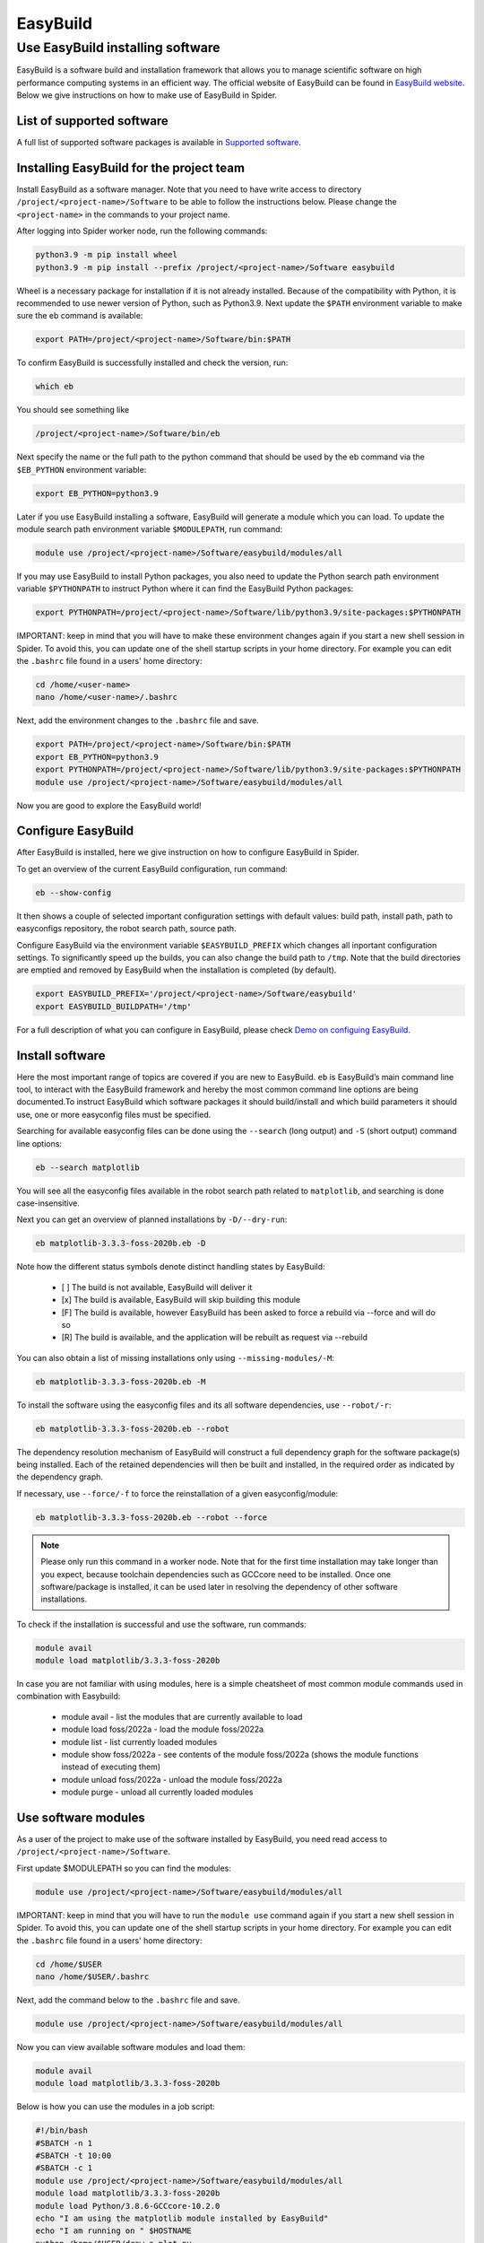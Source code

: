 .. _easyBuild:

*************
EasyBuild
*************


.. _easybuild-software:

===============
Use EasyBuild installing software
===============

EasyBuild is a software build and installation framework that allows you to manage scientific software on high performance computing systems in an efficient way.
The official website of EasyBuild can be found in `EasyBuild website`_. Below we give instructions on how to make use of EasyBuild in Spider.


.. _list-of-supported-software:

List of supported software
==========================

A full list of supported software packages is available in `Supported software`_.


.. _installing-easybuild-project:

Installing EasyBuild for the project team
=========================

Install EasyBuild as a software manager. Note that you need to have write access to directory ``/project/<project-name>/Software`` to be able to follow the instructions below. Please change the ``<project-name>`` in the commands to your project name.

After logging into Spider worker node, run the following commands:

.. code-block:: bash

	python3.9 -m pip install wheel
        python3.9 -m pip install --prefix /project/<project-name>/Software easybuild

Wheel is a necessary package for installation if it is not already installed. Because of the compatibility with Python, it is recommended to use newer version of Python, such as Python3.9. Next update the ``$PATH`` environment variable to make sure the eb command is available:

.. code-block:: bash

	export PATH=/project/<project-name>/Software/bin:$PATH

To confirm EasyBuild is successfully installed and check the version, run:

.. code-block:: bash

	which eb

You should see something like

.. code-block:: bash

	/project/<project-name>/Software/bin/eb

Next specify the name or the full path to the python command that should be used by the eb command via the ``$EB_PYTHON`` environment variable:

.. code-block:: bash

	export EB_PYTHON=python3.9

Later if you use EasyBuild installing a software, EasyBuild will generate a module which you can load. To update the module search path environment variable ``$MODULEPATH``, run command:

.. code-block:: bash

	module use /project/<project-name>/Software/easybuild/modules/all

If you may use EasyBuild to install Python packages, you also need to update the Python search path environment variable ``$PYTHONPATH`` to instruct Python where it can find the EasyBuild Python packages:

.. code-block:: bash

	export PYTHONPATH=/project/<project-name>/Software/lib/python3.9/site-packages:$PYTHONPATH

IMPORTANT: keep in mind that you will have to make these environment changes again if you start a new shell session in Spider. To avoid this, you can update one of the shell startup scripts in your home directory. For example you can edit the ``.bashrc`` file found in a users' home directory:

.. code-block:: bash

	cd /home/<user-name>
	nano /home/<user-name>/.bashrc

Next, add the environment changes to the ``.bashrc`` file and save. 

.. code-block:: bash

	export PATH=/project/<project-name>/Software/bin:$PATH
	export EB_PYTHON=python3.9
	export PYTHONPATH=/project/<project-name>/Software/lib/python3.9/site-packages:$PYTHONPATH
	module use /project/<project-name>/Software/easybuild/modules/all

Now you are good to explore the EasyBuild world!


.. _configure-easybuild:

Configure EasyBuild
=========================

After EasyBuild is installed, here we give instruction on how to configure EasyBuild in Spider. 

To get an overview of the current EasyBuild configuration, run command:

.. code-block:: bash

	eb --show-config

It then shows a couple of selected important configuration settings with default values: build path, install path, path to easyconfigs repository, the robot search path, source path. 

Configure EasyBuild via the environment variable ``$EASYBUILD_PREFIX`` which changes all inportant configuration settings. To significantly speed up the builds, you can also change the build path to ``/tmp``. Note that the build directories are emptied and removed by EasyBuild when the installation is completed (by default).

.. code-block:: bash

	export EASYBUILD_PREFIX='/project/<project-name>/Software/easybuild'
	export EASYBUILD_BUILDPATH='/tmp'

For a full description of what you can configure in EasyBuild, please check `Demo on configuing EasyBuild`_.


.. _install-software:

Install software
=========================

Here the most important range of topics are covered if you are new to EasyBuild. ``eb`` is EasyBuild’s main command line tool, to interact with the EasyBuild framework and hereby the most common command line options are being documented.To instruct EasyBuild which software packages it should build/install and which build parameters it should use, one or more easyconfig files must be specified. 

Searching for available easyconfig files can be done using the ``--search`` (long output) and ``-S`` (short output) command line options:

.. code-block:: bash

	eb --search matplotlib

You will see all the easyconfig files available in the robot search path related to ``matplotlib``, and searching is done case-insensitive.

Next you can get an overview of planned installations by ``-D/--dry-run``:

.. code-block:: bash

	eb matplotlib-3.3.3-foss-2020b.eb -D

Note how the different status symbols denote distinct handling states by EasyBuild:

        * [ ] The build is not available, EasyBuild will deliver it
        * [x] The build is available, EasyBuild will skip building this module
        * [F] The build is available, however EasyBuild has been asked to force a rebuild via --force and will do so
        * [R] The build is available, and the application will be rebuilt as request via --rebuild

You can also obtain a list of missing installations only using ``--missing-modules/-M``:

.. code-block:: bash

	eb matplotlib-3.3.3-foss-2020b.eb -M

To install the software using the easyconfig files and its all software dependencies, use ``--robot/-r``:

.. code-block:: bash

	eb matplotlib-3.3.3-foss-2020b.eb --robot

The dependency resolution mechanism of EasyBuild will construct a full dependency graph for the software package(s) being installed. Each of the retained dependencies will then be built and installed, in the required order as indicated by the dependency graph.

If necessary, use ``--force/-f`` to force the reinstallation of a given easyconfig/module: 

.. code-block:: bash

	eb matplotlib-3.3.3-foss-2020b.eb --robot --force

.. note::  
	Please only run this command in a worker node. Note that for the first time installation may take longer than you expect, because toolchain dependencies such as GCCcore need to be installed. Once one software/package is installed, it can be used later in resolving the dependency of other software installations.

To check if the installation is successful and use the software, run commands:

.. code-block:: bash

	module avail
	module load matplotlib/3.3.3-foss-2020b

In case you are not familiar with using modules, here is a simple cheatsheet of most common module commands used in combination with Easybuild:

        * module avail - list the modules that are currently available to load
        * module load foss/2022a - load the module foss/2022a
        * module list - list currently loaded modules
        * module show foss/2022a - see contents of the module foss/2022a (shows the module functions instead of executing them)
        * module unload foss/2022a - unload the module foss/2022a
        * module purge - unload all currently loaded modules


.. _use-software-module:

Use software modules
=========================

As a user of the project to make use of the software installed by EasyBuild, you need read access to ``/project/<project-name>/Software``.

First update $MODULEPATH so you can find the modules:

.. code-block:: bash

	module use /project/<project-name>/Software/easybuild/modules/all

IMPORTANT: keep in mind that you will have to run the ``module use`` command again if you start a new shell session in Spider. To avoid this, you can update one of the shell startup scripts in your home directory. For example you can edit the ``.bashrc`` file found in a users' home directory:

.. code-block:: bash

	cd /home/$USER
	nano /home/$USER/.bashrc

Next, add the command below to the ``.bashrc`` file and save. 

.. code-block:: bash

	module use /project/<project-name>/Software/easybuild/modules/all


Now you can view available software modules and load them:

.. code-block:: bash

	module avail
	module load matplotlib/3.3.3-foss-2020b

Below is how you can use the modules in a job script:

.. code-block:: bash

        #!/bin/bash
        #SBATCH -n 1
        #SBATCH -t 10:00
        #SBATCH -c 1
	module use /project/<project-name>/Software/easybuild/modules/all
	module load matplotlib/3.3.3-foss-2020b
	module load Python/3.8.6-GCCcore-10.2.0
        echo "I am using the matplotlib module installed by EasyBuild"
        echo "I am running on " $HOSTNAME
        python /home/$USER/draw_a_plot.py

The draw_a_plot.py can be, for example:

.. code-block:: bash

	import numpy as np
	import matplotlib.pyplot as plt
	x = np.arange(0, 5, 0.1)
	y = np.sin(x)
	plt.plot(x, y)
	plt.savefig("output.jpg")

To view the result jpg in your terminal, run

.. code-block:: bash

	display output.jpg


.. seealso:: Still need help? Contact :ref:`our helpdesk <helpdesk>`

.. Links:

.. _`EasyBuild website`: https://easybuild.io/
.. _`Demo on configuing EasyBuild`: https://docs.easybuild.io/configuration/
.. _`Supported software`: https://docs.easybuild.io/version-specific/supported-software/
